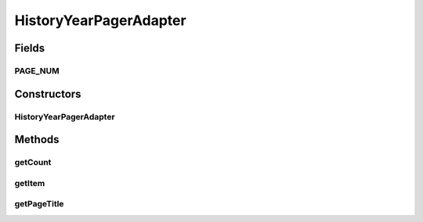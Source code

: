 .. java:import:: android.support.v4.app Fragment

.. java:import:: android.support.v4.app FragmentManager

.. java:import:: android.support.v4.app FragmentStatePagerAdapter

HistoryYearPagerAdapter
=======================

.. java:package:: com.nekoscape.android.ntc.activity.history
   :noindex:

.. java:type:: public class HistoryYearPagerAdapter extends FragmentStatePagerAdapter

Fields
------
PAGE_NUM
^^^^^^^^

.. java:field:: public static int PAGE_NUM
   :outertype: HistoryYearPagerAdapter

Constructors
------------
HistoryYearPagerAdapter
^^^^^^^^^^^^^^^^^^^^^^^

.. java:constructor:: public HistoryYearPagerAdapter(FragmentManager fm)
   :outertype: HistoryYearPagerAdapter

Methods
-------
getCount
^^^^^^^^

.. java:method:: @Override public int getCount()
   :outertype: HistoryYearPagerAdapter

getItem
^^^^^^^

.. java:method:: @Override public Fragment getItem(int i)
   :outertype: HistoryYearPagerAdapter

getPageTitle
^^^^^^^^^^^^

.. java:method:: @Override public CharSequence getPageTitle(int position)
   :outertype: HistoryYearPagerAdapter

